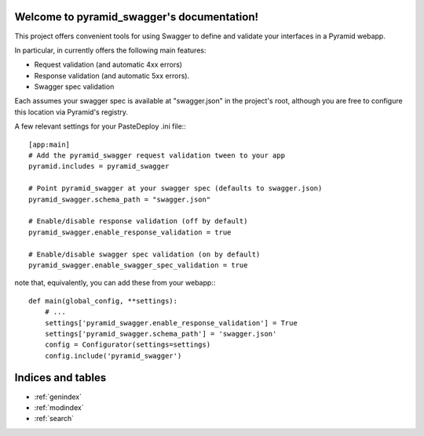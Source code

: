 .. pyramid_swagger documentation master file, created by
   sphinx-quickstart on Mon May 12 13:42:31 2014.
   You can adapt this file completely to your liking, but it should at least
   contain the root `toctree` directive.

Welcome to pyramid_swagger's documentation!
===========================================

This project offers convenient tools for using Swagger to define and validate
your interfaces in a Pyramid webapp.

In particular, in currently offers the following main features:

* Request validation (and automatic 4xx errors)
* Response validation (and automatic 5xx errors).
* Swagger spec validation

Each assumes your swagger spec is available at "swagger.json" in the project's
root, although you are free to configure this location via Pyramid's registry.

A few relevant settings for your PasteDeploy .ini file:::

        [app:main]
        # Add the pyramid_swagger request validation tween to your app
        pyramid.includes = pyramid_swagger

        # Point pyramid_swagger at your swagger spec (defaults to swagger.json)
        pyramid_swagger.schema_path = "swagger.json"

        # Enable/disable response validation (off by default)
        pyramid_swagger.enable_response_validation = true

        # Enable/disable swagger spec validation (on by default)
        pyramid_swagger.enable_swagger_spec_validation = true

note that, equivalently, you can add these from your webapp:::

        def main(global_config, **settings):
            # ...
            settings['pyramid_swagger.enable_response_validation'] = True
            settings['pyramid_swagger.schema_path'] = 'swagger.json'
            config = Configurator(settings=settings)
            config.include('pyramid_swagger')

Indices and tables
==================

* :ref:`genindex`
* :ref:`modindex`
* :ref:`search`


